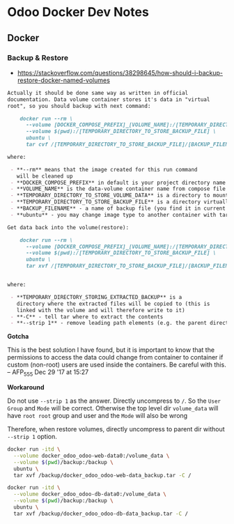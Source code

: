 * Odoo Docker Dev Notes

** Docker

*** Backup & Restore
- https://stackoverflow.com/questions/38298645/how-should-i-backup-restore-docker-named-volumes

#+BEGIN_SRC markdown
  Actually it should be done same way as written in official
  documentation. Data volume container stores it's data in "virtual
  root", so you should backup with next command:

      docker run --rm \ 
        --volume [DOCKER_COMPOSE_PREFIX]_[VOLUME_NAME]:/[TEMPORARY_DIRECTORY_TO_STORE_VOLUME_DATA] \
        --volume $(pwd):/[TEMPORARY_DIRECTORY_TO_STORE_BACKUP_FILE] \
        ubuntu \
        tar cvf /[TEMPORARY_DIRECTORY_TO_STORE_BACKUP_FILE]/[BACKUP_FILENAME].tar /[TEMPORARY_DIRECTORY_TO_STORE_VOLUME_DATA]

  where:

   - **--rm** means that the image created for this run command
     will be cleaned up
   - **DOCKER_COMPOSE_PREFIX** in default is your project directory name
   - **VOLUME_NAME** is the data-volume container name from compose file
   - **TEMPORARY_DIRECTORY_TO_STORE_VOLUME_DATA** is a directory to mount your volume data
   - **TEMPORARY_DIRECTORY_TO_STORE_BACKUP_FILE** is a directory virtually mapped to your current directory, where the backup will be placed
   - **BACKUP_FILENAME** - a name of backup file (you find it in current directory)
   - **ubuntu** - you may change image type to another container with tar :)

  Get data back into the volume(restore):

      docker run --rm \ 
        --volume [DOCKER_COMPOSE_PREFIX]_[VOLUME_NAME]:/[TEMPORARY_DIRECTORY_STORING_EXTRACTED_BACKUP] \
        --volume $(pwd):/[TEMPORARY_DIRECTORY_TO_STORE_BACKUP_FILE] \
        ubuntu \
        tar xvf /[TEMPORARY_DIRECTORY_TO_STORE_BACKUP_FILE]/[BACKUP_FILENAME].tar -C /[TEMPORARY_DIRECTORY_STORING_EXTRACTED_BACKUP] --strip 1


  where:

   - **TEMPORARY_DIRECTORY_STORING_EXTRACTED_BACKUP** is a
     directory where the extracted files will be copied to (this is
     linked with the volume and will therefore write to it)
   - **-C** - tell tar where to extract the contents
   - **--strip 1** - remove leading path elements (e.g. the parent directory if the backup contents are located in a /temp folder or similar)
#+END_SRC

*Gotcha*

This is the best solution I have found, but it is important to
know that the permissions to access the data could change from
container to container if custom (non-root) users are used inside
the containers. Be careful with this. – AFP_555 Dec 29 '17 at
15:27

*Workaround*

Do not use ~--strip 1~ as the answer.
Directly uncompress to ~/~. So the ~User~ ~Group~ and ~Mode~ will
be correct. Otherwise the top level dir ~volume_data~ will have
~root root~ group and user and the ~Mode~ will also be wrong

Therefore, when restore volumes, directly uncompress to parent
dir without ~--strip 1~ option.
#+BEGIN_SRC bash
docker run -itd \
  --volume docker_odoo_odoo-web-data0:/volume_data \
  --volume $(pwd)/backup:/backup \
  ubuntu \
  tar xvf /backup/docker_odoo_odoo-web-data_backup.tar -C /

docker run -itd \
  --volume docker_odoo_odoo-db-data0:/volume_data \
  --volume $(pwd)/backup:/backup \
  ubuntu \
  tar xvf /backup/docker_odoo_odoo-db-data_backup.tar -C /
#+END_SRC
